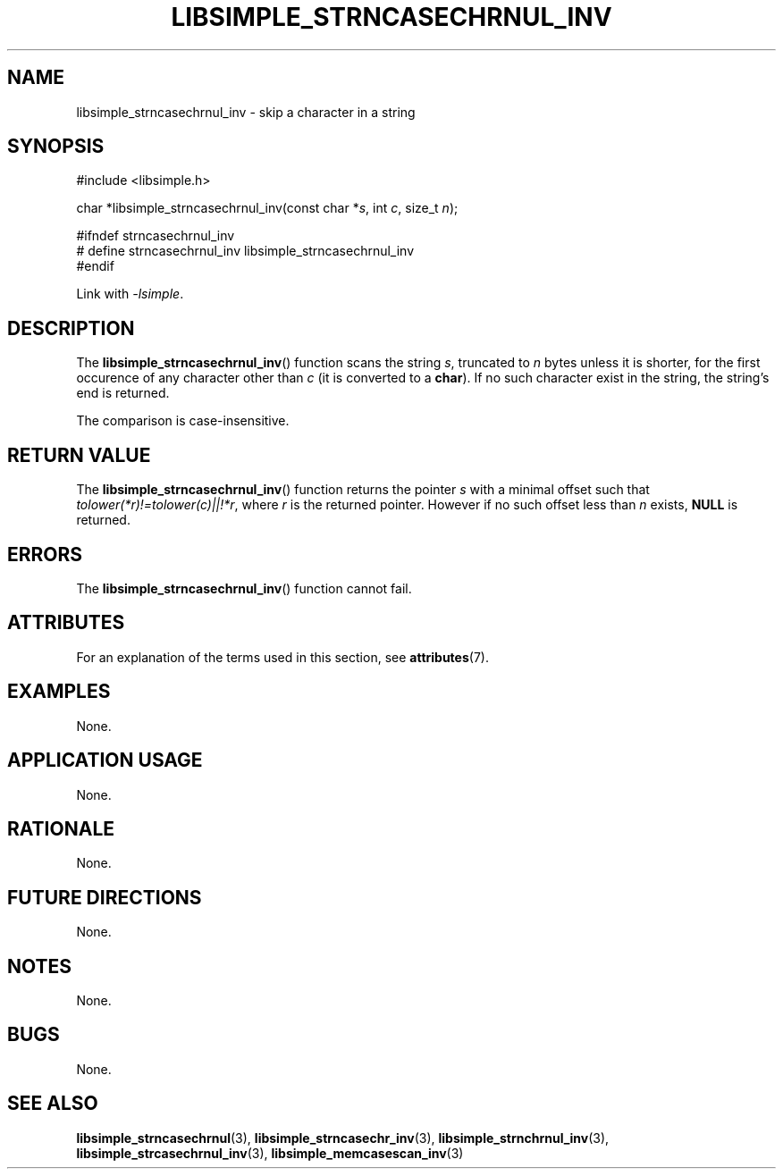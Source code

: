 .TH LIBSIMPLE_STRNCASECHRNUL_INV 3 2018-11-24 libsimple
.SH NAME
libsimple_strncasechrnul_inv \- skip a character in a string
.SH SYNOPSIS
.nf
#include <libsimple.h>

char *libsimple_strncasechrnul_inv(const char *\fIs\fP, int \fIc\fP, size_t \fIn\fP);

#ifndef strncasechrnul_inv
# define strncasechrnul_inv libsimple_strncasechrnul_inv
#endif
.fi
.PP
Link with
.IR \-lsimple .
.SH DESCRIPTION
The
.BR libsimple_strncasechrnul_inv ()
function scans the string
.IR s ,
truncated to
.I n
bytes unless it is shorter,
for the first occurence of any character
other than
.I c
(it is converted to a
.BR char ).
If no such character exist in the string,
the string's end is returned.
.PP
The comparison is case-insensitive.
.SH RETURN VALUE
The
.BR libsimple_strncasechrnul_inv ()
function returns the pointer
.I s
with a minimal offset such that
.IR tolower(*r)!=tolower(c)||!*r ,
where
.I r
is the returned pointer. However if no such
offset less than
.I n
exists,
.B NULL
is returned.
.SH ERRORS
The
.BR libsimple_strncasechrnul_inv ()
function cannot fail.
.SH ATTRIBUTES
For an explanation of the terms used in this section, see
.BR attributes (7).
.TS
allbox;
lb lb lb
l l l.
Interface	Attribute	Value
T{
.BR libsimple_strncasechrnul_inv ()
T}	Thread safety	MT-Safe
T{
.BR libsimple_strncasechrnul_inv ()
T}	Async-signal safety	AS-Safe
T{
.BR libsimple_strncasechrnul_inv ()
T}	Async-cancel safety	AC-Safe
.TE
.SH EXAMPLES
None.
.SH APPLICATION USAGE
None.
.SH RATIONALE
None.
.SH FUTURE DIRECTIONS
None.
.SH NOTES
None.
.SH BUGS
None.
.SH SEE ALSO
.BR libsimple_strncasechrnul (3),
.BR libsimple_strncasechr_inv (3),
.BR libsimple_strnchrnul_inv (3),
.BR libsimple_strcasechrnul_inv (3),
.BR libsimple_memcasescan_inv (3)
